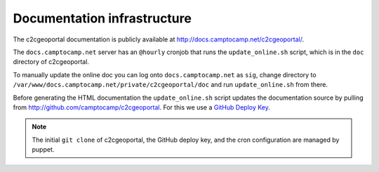 .. _developer_documentation_infrastructure:

Documentation infrastructure
============================

The c2cgeoportal documentation is publicly available at
http://docs.camptocamp.net/c2cgeoportal/.

The ``docs.camptocamp.net`` server has an ``@hourly`` cronjob that runs the
``update_online.sh`` script, which is in the ``doc`` directory of c2cgeoportal.

To manually update the online doc you can log onto ``docs.camptocamp.net`` as
``sig``, change directory to
``/var/www/docs.camptocamp.net/private/c2cgeoportal/doc`` and run
``update_online.sh`` from there.

Before generating the HTML documentation the ``update_online.sh`` script
updates the documentation source by pulling from
http://github.com/camptocamp/c2cgeoportal. For this we use a `GitHub Deploy Key
<http://help.github.com/deploy-keys/>`_.

.. note::

    The initial ``git clone`` of c2cgeoportal, the GitHub deploy key, and the
    cron configuration are managed by puppet.
